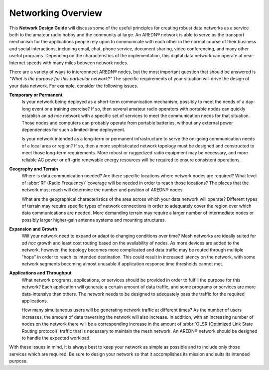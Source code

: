 ===================
Networking Overview
===================

This **Network Design Guide** will discuss some of the useful principles for creating robust data networks as a service both to the amateur radio hobby and the community at large. An AREDN |trade| network is able to serve as the transport mechanism for the applications people rely upon to communicate with each other in the normal course of their business and social interactions, including email, chat, phone service, document sharing, video conferencing, and many other useful programs. Depending on the characteristics of the implementation, this digital data network can operate at near-Internet speeds with many miles between network nodes.

There are a variety of ways to interconnect AREDN |trade| nodes, but the most important question that should be answered is *"What is the purpose for this particular network?"* The specific requirements of your situation will drive the design of your data network. For example, consider the following issues.

**Temporary or Permanent**
  Is your network being deployed as a short-term communication mechanism, possibly to meet the needs of a day-long event or a training exercise? If so, then several amateur radio operators with portable nodes can quickly establish an *ad hoc* network with a specific set of services to meet the communication needs for that situation. Those nodes and computers can probably operate from portable batteries, without any external power dependencies for such a limited-time deployment.

  Is your network intended as a long-term or permanent infrastructure to serve the on-going communication needs of a local area or region? If so, then a more sophisticated network topology must be designed and constructed to meet those long-term requirements. More robust or ruggedized radio equipment may be necessary, and more reliable AC power or off-grid renewable energy resources will be required to ensure consistent operations.

**Geography and Terrain**
  Where is data communication needed? Are there specific locations where network nodes are required? What level of :abbr:`RF (Radio Frequency)` coverage will be needed in order to reach those locations? The places that the network must reach will determine the number and position of AREDN |trade| nodes.

  What are the geographical characteristics of the area across which your data network will operate? Different types of terrain may require specific types of network connections in order to adequately cover the region over which data communications are needed. More demanding terrain may require a larger number of intermediate nodes or possibly larger higher-gain antenna systems and mounting structures.

**Expansion and Growth**
  Will your network need to expand or adapt to changing conditions over time? Mesh networks are ideally suited for *ad hoc* growth and least cost routing based on the availability of nodes. As more devices are added to the network, however, the topology becomes more complicated and data traffic may be routed through multiple "hops" in order to reach its intended destination. This could result in increased latency on the network, with some network segments becoming almost unusable if application response time thresholds cannot met.

**Applications and Throughput**
  What network programs, applications, or services should be provided in order to fulfill the purpose for this network? Each application will generate a certain amount of data traffic, and some programs or services are more data-intensive than others. The network needs to be designed to adequately pass the traffic for the required applications.

  How many simultaneous users will be generating network traffic at different times? As the number of users increases, the amount of data traversing the network will also increase. In addition, with an increasing number of nodes on the network there will be a corresponding increase in the amount of :abbr:`OLSR (Optimized Link State Routing protocol)` traffic that is necessary to maintain the mesh network. An AREDN |trade| network should be designed to handle the expected workload.

With these issues in mind, it is always best to keep your network as simple as possible and to include only those services which are required. Be sure to design your network so that it accomplishes its mission and suits its intended purpose.



.. |trade|  unicode:: U+00AE .. Registered Trademark SIGN
   :ltrim:
